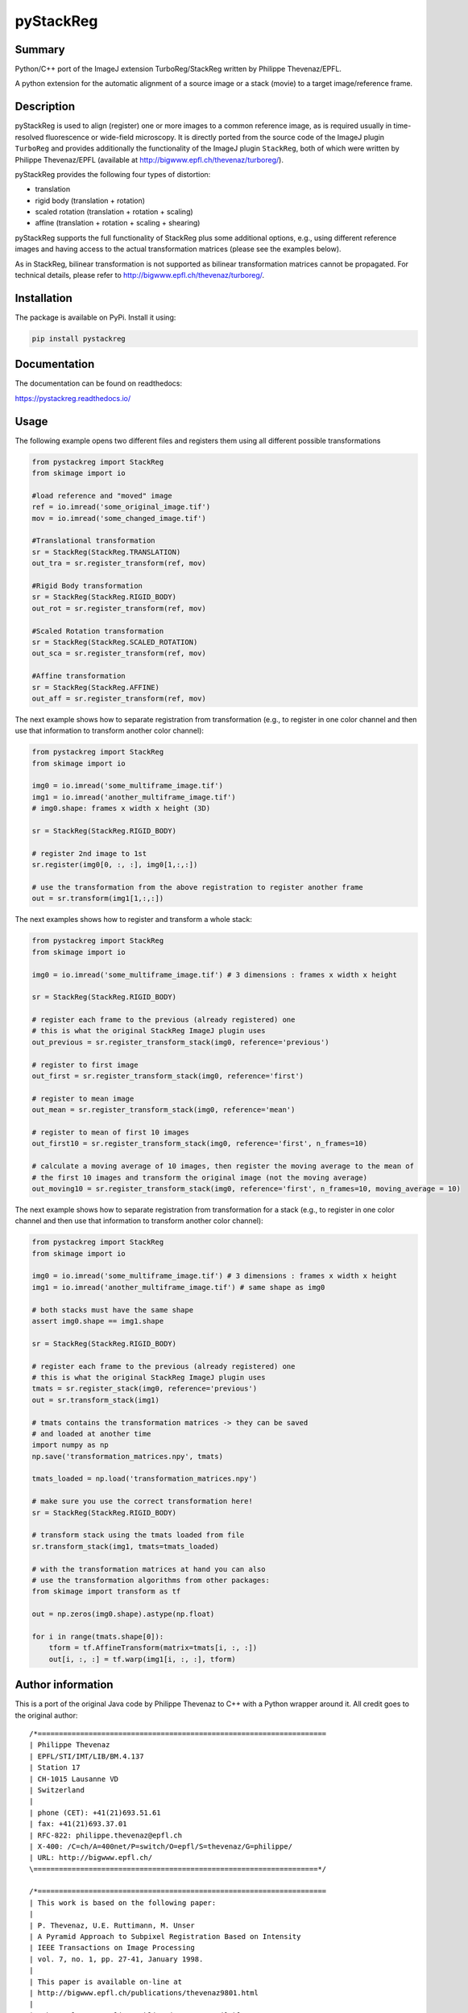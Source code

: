 pyStackReg
==========

Summary
-------
Python/C++ port of the ImageJ extension TurboReg/StackReg written by Philippe Thevenaz/EPFL.

A python extension for the automatic alignment of a source image or a stack (movie) to a target image/reference frame.

Description
-----------
pyStackReg is used to align (register) one or more images to a common reference image, as is required usually in time-resolved fluorescence or wide-field microscopy. It is directly ported from the source code of the ImageJ plugin ``TurboReg`` and provides additionally the functionality of the ImageJ plugin ``StackReg``, both of which were written by Philippe Thevenaz/EPFL (available at http://bigwww.epfl.ch/thevenaz/turboreg/).

pyStackReg provides the following four types of distortion:

- translation
- rigid body (translation + rotation)
- scaled rotation (translation + rotation + scaling)
- affine (translation + rotation + scaling + shearing)

pyStackReg supports the full functionality of StackReg plus some additional options, e.g., using different reference images and having access to the actual transformation matrices (please see the examples below).

As in StackReg, bilinear transformation is not supported as bilinear transformation matrices cannot be propagated. For technical details, please refer to http://bigwww.epfl.ch/thevenaz/turboreg/.


Installation
------------
The package is available on PyPi. Install it using:

.. code-block:: python

    pip install pystackreg


Documentation
-------------
The documentation can be found on readthedocs:

https://pystackreg.readthedocs.io/



Usage
-----
The following example opens two different files and registers them using all different possible transformations

.. code-block:: python

    from pystackreg import StackReg
    from skimage import io

    #load reference and "moved" image
    ref = io.imread('some_original_image.tif')
    mov = io.imread('some_changed_image.tif')

    #Translational transformation
    sr = StackReg(StackReg.TRANSLATION)
    out_tra = sr.register_transform(ref, mov)

    #Rigid Body transformation
    sr = StackReg(StackReg.RIGID_BODY)
    out_rot = sr.register_transform(ref, mov)

    #Scaled Rotation transformation
    sr = StackReg(StackReg.SCALED_ROTATION)
    out_sca = sr.register_transform(ref, mov)

    #Affine transformation
    sr = StackReg(StackReg.AFFINE)
    out_aff = sr.register_transform(ref, mov)



The next example shows how to separate registration from transformation (e.g., to register in one color channel and then use that information to transform another color channel):


.. code-block:: python

    from pystackreg import StackReg
    from skimage import io

    img0 = io.imread('some_multiframe_image.tif')
    img1 = io.imread('another_multiframe_image.tif')
    # img0.shape: frames x width x height (3D)

    sr = StackReg(StackReg.RIGID_BODY)

    # register 2nd image to 1st
    sr.register(img0[0, :, :], img0[1,:,:])

    # use the transformation from the above registration to register another frame
    out = sr.transform(img1[1,:,:]) 

The next examples shows how to register and transform a whole stack:

.. code-block:: python

    from pystackreg import StackReg
    from skimage import io
    
    img0 = io.imread('some_multiframe_image.tif') # 3 dimensions : frames x width x height
    
    sr = StackReg(StackReg.RIGID_BODY)

    # register each frame to the previous (already registered) one 
    # this is what the original StackReg ImageJ plugin uses
    out_previous = sr.register_transform_stack(img0, reference='previous')

    # register to first image
    out_first = sr.register_transform_stack(img0, reference='first')
    
    # register to mean image
    out_mean = sr.register_transform_stack(img0, reference='mean')
    
    # register to mean of first 10 images
    out_first10 = sr.register_transform_stack(img0, reference='first', n_frames=10)
    
    # calculate a moving average of 10 images, then register the moving average to the mean of 
    # the first 10 images and transform the original image (not the moving average)
    out_moving10 = sr.register_transform_stack(img0, reference='first', n_frames=10, moving_average = 10)

The next example shows how to separate registration from transformation for a stack (e.g., to register in one color channel and then use that information to transform another color channel):

.. code-block:: python

    from pystackreg import StackReg
    from skimage import io
    
    img0 = io.imread('some_multiframe_image.tif') # 3 dimensions : frames x width x height
    img1 = io.imread('another_multiframe_image.tif') # same shape as img0

    # both stacks must have the same shape
    assert img0.shape == img1.shape

    sr = StackReg(StackReg.RIGID_BODY)

    # register each frame to the previous (already registered) one 
    # this is what the original StackReg ImageJ plugin uses
    tmats = sr.register_stack(img0, reference='previous')
    out = sr.transform_stack(img1)

    # tmats contains the transformation matrices -> they can be saved
    # and loaded at another time
    import numpy as np
    np.save('transformation_matrices.npy', tmats)

    tmats_loaded = np.load('transformation_matrices.npy')

    # make sure you use the correct transformation here!
    sr = StackReg(StackReg.RIGID_BODY) 

    # transform stack using the tmats loaded from file
    sr.transform_stack(img1, tmats=tmats_loaded)

    # with the transformation matrices at hand you can also
    # use the transformation algorithms from other packages:
    from skimage import transform as tf

    out = np.zeros(img0.shape).astype(np.float)
    
    for i in range(tmats.shape[0]):
        tform = tf.AffineTransform(matrix=tmats[i, :, :])
        out[i, :, :] = tf.warp(img1[i, :, :], tform)


Author information
-------------------
This is a port of the original Java code by Philippe Thevenaz to C++ with a Python wrapper around it. All credit goes to the original author:
::

    /*====================================================================
    | Philippe Thevenaz
    | EPFL/STI/IMT/LIB/BM.4.137
    | Station 17
    | CH-1015 Lausanne VD
    | Switzerland
    |
    | phone (CET): +41(21)693.51.61
    | fax: +41(21)693.37.01
    | RFC-822: philippe.thevenaz@epfl.ch
    | X-400: /C=ch/A=400net/P=switch/O=epfl/S=thevenaz/G=philippe/
    | URL: http://bigwww.epfl.ch/
    \===================================================================*/
    
    /*====================================================================
    | This work is based on the following paper:
    |
    | P. Thevenaz, U.E. Ruttimann, M. Unser
    | A Pyramid Approach to Subpixel Registration Based on Intensity
    | IEEE Transactions on Image Processing
    | vol. 7, no. 1, pp. 27-41, January 1998.
    |
    | This paper is available on-line at
    | http://bigwww.epfl.ch/publications/thevenaz9801.html
    |
    | Other relevant on-line publications are available at
    | http://bigwww.epfl.ch/publications/
    \===================================================================*/

License
-------
Below is the license of TurboReg/StackReg:

::

    /*====================================================================
    | Additional help available at http://bigwww.epfl.ch/thevenaz/turboreg/
    |
    | You'll be free to use this software for research purposes, but you
    | should not redistribute it without our consent. In addition, we expect
    | you to include a citation or acknowledgment whenever you present or
    | publish results that are based on it.
    \===================================================================*/
    

